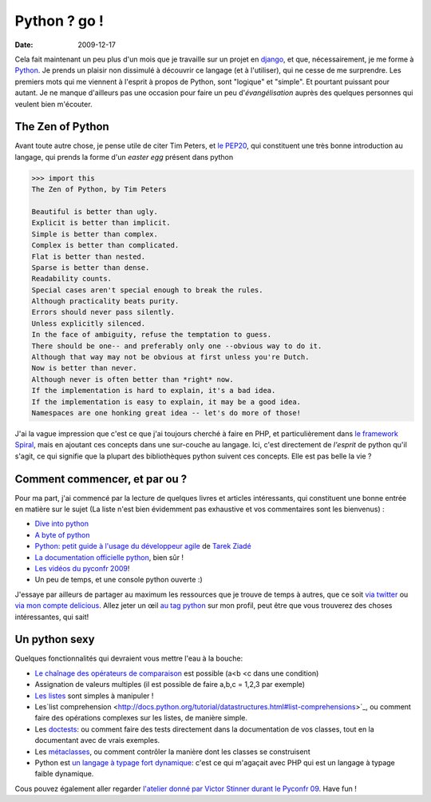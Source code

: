 Python ? go !
##############

:date: 2009-12-17

Cela fait maintenant un peu plus d'un mois que je travaille sur un
projet en `django <http://www.djangoproject.org>`_, et que,
nécessairement, je me forme à `Python <http://python.org/>`_. Je
prends un plaisir non dissimulé à découvrir ce langage (et à
l'utiliser), qui ne cesse de me surprendre. Les premiers mots qui
me viennent à l'esprit à propos de Python, sont "logique" et
"simple". Et pourtant puissant pour autant. Je ne manque d'ailleurs
pas une occasion pour faire un peu d'*évangélisation* auprès des
quelques personnes qui veulent bien m'écouter.

The Zen of Python
~~~~~~~~~~~~~~~~~

Avant toute autre chose, je pense utile de citer Tim Peters, et
`le PEP20 <http://www.python.org/dev/peps/pep-0020/>`_, qui
constituent une très bonne introduction au langage, qui prends la
forme d'un *easter egg* présent dans python

.. code-block:: bash

    >>> import this 
    The Zen of Python, by Tim Peters

    Beautiful is better than ugly.
    Explicit is better than implicit.
    Simple is better than complex.
    Complex is better than complicated.
    Flat is better than nested.
    Sparse is better than dense.
    Readability counts.
    Special cases aren't special enough to break the rules.
    Although practicality beats purity.
    Errors should never pass silently.
    Unless explicitly silenced.
    In the face of ambiguity, refuse the temptation to guess.
    There should be one-- and preferably only one --obvious way to do it.
    Although that way may not be obvious at first unless you're Dutch.
    Now is better than never.
    Although never is often better than *right* now.
    If the implementation is hard to explain, it's a bad idea.
    If the implementation is easy to explain, it may be a good idea.
    Namespaces are one honking great idea -- let's do more of those!

J'ai la vague impression que c'est ce que j'ai toujours cherché à
faire en PHP, et particulièrement dans
`le framework Spiral <http://www.spiral-project.org>`_, mais en
ajoutant ces concepts dans une sur-couche au langage. Ici, c'est
directement de *l'esprit* de python qu'il s'agit, ce qui signifie
que la plupart des bibliothèques python suivent ces concepts. Elle
est pas belle la vie ?

Comment commencer, et par ou ?
~~~~~~~~~~~~~~~~~~~~~~~~~~~~~~

Pour ma part, j'ai commencé par la lecture de quelques livres et
articles intéressants, qui constituent une bonne entrée en matière
sur le sujet (La liste n'est bien évidemment pas exhaustive et vos
commentaires sont les bienvenus) :

-  `Dive into python <http://diveintopython.adrahon.org/>`_
-  `A byte of python <http://www.swaroopch.com/notes/Python_fr:Table_des_Matières>`_
-  `Python: petit guide à l'usage du développeur agile <http://www.amazon.fr/Python-Petit-guide-lusage-développeur/dp/2100508830>`_
   de `Tarek Ziadé <http://tarekziade.wordpress.com/>`_
-  `La documentation officielle python <http://docs.python.org/index.html>`_,
   bien sûr !
-  `Les vidéos du pyconfr 2009 <http://video.pycon.fr/videos/pycon-fr-2009/>`_!
-  Un peu de temps, et une console python ouverte :)

J'essaye par ailleurs de partager au maximum les ressources que je
trouve de temps à autres, que ce soit
`via twitter <http://www.twitter.com/ametaireau>`_ ou
`via mon compte delicious <http://delicious.com/ametaireau>`_.
Allez jeter un œil
`au tag python <http://delicious.com/ametaireau/python>`_ sur mon
profil, peut être que vous trouverez des choses intéressantes, qui
sait!

Un python sexy
~~~~~~~~~~~~~~

Quelques fonctionnalités qui devraient vous mettre l'eau à la
bouche:

-  `Le chaînage des opérateurs de comparaison <http://docs.python.org/library/stdtypes.html#comparisons>`_
   est possible (a<b <c dans une condition)
-  Assignation de valeurs multiples (il est possible de faire a,b,c
   = 1,2,3 par exemple)
-  `Les listes <http://docs.python.org/tutorial/datastructures.html>`_
   sont simples à manipuler !
-  Les`list comprehension <http://docs.python.org/tutorial/datastructures.html#list-comprehensions>`_,
   ou comment faire des opérations complexes sur les listes, de
   manière simple.
-  Les
   `doctests <http://docs.python.org/library/doctest.html?highlight=doctest>`_:
   ou comment faire des tests directement dans la documentation de vos
   classes, tout en la documentant avec de vrais exemples.
-  Les
   `métaclasses <http://www.python.org/doc/essays/metaclasses/meta-vladimir.txt>`_,
   ou comment contrôler la manière dont les classes se construisent
-  Python est
   `un langage à typage fort dynamique <http://wiki.python.org/moin/Why%20is%20Python%20a%20dynamic%20language%20and%20also%20a%20strongly%20typed%20language>`_:
   c'est ce qui m'agaçait avec PHP qui est un langage à typage faible
   dynamique.

Cous pouvez également aller regarder
`l'atelier donné par Victor Stinner durant le Pyconfr 09 <http://video.pycon.fr/videos/free/53/>`_.
Have fun !
